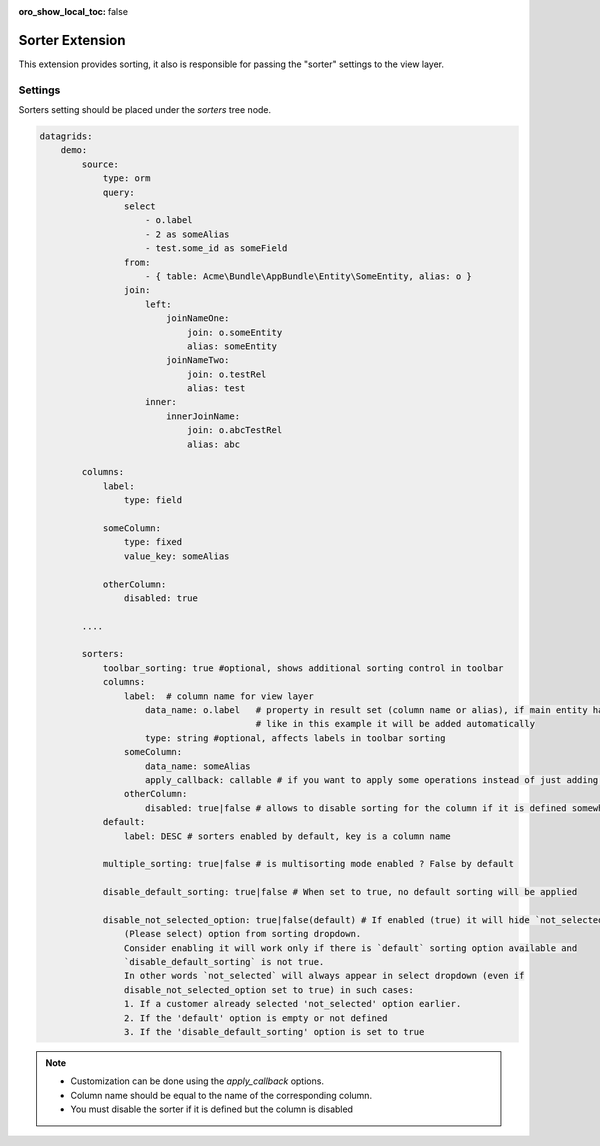 :oro_show_local_toc: false

.. _customize-datagrids-extensions-sorters:

Sorter Extension
================

This extension provides sorting, it also is responsible for passing the "sorter" settings to the view layer.

Settings
--------

Sorters setting should be placed under the `sorters` tree node.

.. code-block:: none


    datagrids:
        demo:
            source:
                type: orm
                query:
                    select
                        - o.label
                        - 2 as someAlias
                        - test.some_id as someField
                    from:
                        - { table: Acme\Bundle\AppBundle\Entity\SomeEntity, alias: o }
                    join:
                        left:
                            joinNameOne:
                                join: o.someEntity
                                alias: someEntity
                            joinNameTwo:
                                join: o.testRel
                                alias: test
                        inner:
                            innerJoinName:
                                join: o.abcTestRel
                                alias: abc

            columns:
                label:
                    type: field

                someColumn:
                    type: fixed
                    value_key: someAlias

                otherColumn:
                    disabled: true

            ....

            sorters:
                toolbar_sorting: true #optional, shows additional sorting control in toolbar
                columns:
                    label:  # column name for view layer
                        data_name: o.label   # property in result set (column name or alias), if main entity has alias
                                             # like in this example it will be added automatically
                        type: string #optional, affects labels in toolbar sorting
                    someColumn:
                        data_name: someAlias
                        apply_callback: callable # if you want to apply some operations instead of just adding ORDER BY
                    otherColumn:
                        disabled: true|false # allows to disable sorting for the column if it is defined somewhere
                default:
                    label: DESC # sorters enabled by default, key is a column name

                multiple_sorting: true|false # is multisorting mode enabled ? False by default

                disable_default_sorting: true|false # When set to true, no default sorting will be applied

                disable_not_selected_option: true|false(default) # If enabled (true) it will hide `not_selected`
                    (Please select) option from sorting dropdown.
                    Consider enabling it will work only if there is `default` sorting option available and
                    `disable_default_sorting` is not true.
                    In other words `not_selected` will always appear in select dropdown (even if
                    disable_not_selected_option set to true) in such cases:
                    1. If a customer already selected 'not_selected' option earlier.
                    2. If the 'default' option is empty or not defined
                    3. If the 'disable_default_sorting' option is set to true
            


.. note::
     * Customization can be done using the `apply_callback` options.
     * Column name should be equal to the name of the corresponding column.
     * You must disable the sorter if it is defined but the column is disabled
